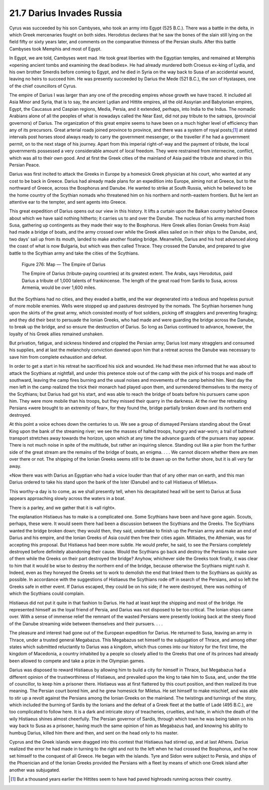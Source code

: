 
21.7 Darius Invades Russia
========================================================================
Cyrus was succeeded by his son Cambyses, who took an army
into Egypt (525 B.C.). There was a battle in the delta, in which Greek
mercenaries fought on both sides. Herodotus declares that he saw the bones of
the slain still lying on the field fifty or sixty years later, and comments on
the comparative thinness of the Persian skulls. After this battle Cambyses took
Memphis and most of Egypt.

In Egypt, we are told, Cambyses went mad. He took great
liberties with the Egyptian temples, and remained at Memphis «opening ancient
tombs and examining the dead bodies». He had already murdered both Croesus
ex-king of Lydia, and his own brother Smerdis before coming to Egypt, and he
died in Syria on the way back to Susa of an accidental wound, leaving no heirs
to succeed him. He was presently succeeded by Darius the Mede (521 B.C.), the
son of Hystaspes, one of the chief councillors of Cyrus.

The empire of Darius I was larger than any one of the
preceding empires whose growth we have traced. It included all Asia Minor and
Syria, that is to say, the ancient Lydian and Hittite empires, all the old
Assyrian and Babylonian empires, Egypt, the Caucasus and Caspian regions,
Media, Persia, and it extended, perhaps, into India to the Indus. The nomadic
Arabians alone of all the peoples of what is nowadays called the Near East, did
not pay tribute to the satraps, (provincial governors) of Darius. The
organization of this great empire seems to have been on a much higher level of
efficiency than any of its precursors. Great arterial roads joined province to
province, and there was a system of royal
posts;\ [#fn5]_  at stated intervals post
horses stood always ready to carry the government messenger, or the traveller
if he had a government permit, on to the next stage of his journey. Apart from
this imperial right-of-way and the payment of tribute, the local governments
possessed a very considerable amount of local freedom. They were restrained
from internecine, conflict, which was all to their own good. And at first the
Greek cities of the mainland of Asia paid the tribute and shared in this
Persian Peace.

Darius was first incited to attack the Greeks in Europe by
a homesick Greek physician at his court, who wanted at any cost to be back in
Greece. Darius had already made plans for an expedition into Europe, aiming not
at Greece, but to the northward of Greece, across the Bosphorus and Danube. He
wanted to strike at South Russia, which he believed to be the home country of
the Scythian nomads who threatened him on his northern and north-eastern
frontiers. But he lent an attentive ear to the tempter, and sent agents into
Greece.

This great expedition of Darius opens out our view in this
history. It lifts a curtain upon the Balkan country behind Greece about which
we have said nothing hitherto; it carries us to and over the Danube. The
nucleus of his army marched from Susa, gathering up contingents as they made
their way to the Bosphorus. Here Greek allies (Ionian Greeks from Asia) had
made a bridge of boats, and the army crossed over while the Greek allies sailed
on in their ships to the Danube, and, two days' sail up from its mouth, landed
to make another floating bridge. Meanwhile, Darius and his host advanced along
the coast of what is now Bulgaria, but which was then called Thrace. They
crossed the Danube, and prepared to give battle to the Scythian army and take
the cities of the Scythians.

.. _Figure 276:
.. figure:: /_static/figures/0276.png
    :target: ../_static/figures/0276.png
    :figclass: inline-figure
    :width: 280px
    :alt: Figure 276

    Figure 276: Map — The Empire of Darius
    
    The Empire of Darius (tribute-paying countries) at its greatest extent. The Arabs, says Herodotus, paid Darius a tribute of 1,000 talents of frankincense. The length of the great road from Sardis to Susa, across Armenia, would be over 1,600 miles.

But the Scythians had no cities, and they evaded a battle,
and the war degenerated into a tedious and hopeless pursuit of more mobile
enemies. Wells were stopped up and pastures destroyed by the nomads. The
Scythian horsemen hung upon the skirts of the great army, which consisted
mostly of foot soldiers, picking off stragglers and preventing foraging; and
they did their best to persuade the Ionian Greeks, who had made and were
guarding the bridge across the Danube, to break up the bridge, and so ensure
the destruction of Darius. So long as Darius continued to advance, however, the
loyalty of his Greek allies remained unshaken.

But privation, fatigue, and sickness hindered and crippled
the Persian army; Darius lost many stragglers and consumed his supplies, and at
last the melancholy conviction dawned upon him that a retreat across the Danube
was necessary to save him from complete exhaustion and defeat.

In order to get a start in his retreat he sacrificed his
sick and wounded. He had these men informed that he was about to attack the
Scythians at nightfall, and under this pretence stole out of the camp with the
pick of his troops and made off southward, leaving the camp fires burning and
the usual noises and movements of the camp behind him. Next day the men left in
the camp realized the trick their monarch had played upon them, and surrendered
themselves to the mercy of the Scythians; but Darius had got his start, and was
able to reach the bridge of boats before his pursuers came upon him. They were
more mobile than his troops, but they missed their quarry in the darkness. At
the river the retreating Persians «were brought to an extremity of fear», for
they found the, bridge partially broken down and its northern end destroyed.

At this point a voice echoes down the centuries to us. We
see a group of dismayed Persians standing about the Great King upon the bank of
the streaming river; we see the masses of halted troops, hungry and war-worn; a
trail of battered transport stretches away towards the horizon, upon which at
any time the advance guards of the pursuers may appear. There is not much noise
in spite of the multitude, but rather an inquiring silence. Standing out like a
pier from the further side of the great stream are the remains of the bridge of
boats, an enigma. . . . We cannot discern whether there are men over there or
not. The shipping of the Ionian Greeks seems still to be drawn up on the
further shore, but it is all very far away.

«Now there was with Darius an Egyptian who had a voice
louder than that of any other man on earth, and this man Darius ordered to take
his stand upon the bank of the Ister (Danube) and to call Histiaeus of
Miletus».

This worthy–a day is to come, as we shall presently tell,
when his decapitated head will be sent to Darius at Susa appears approaching
slowly across the waters in a boat.

There is a parley, and we gather that it is «all right».

The explanation Histiaeus has to make is a complicated one.
Some Scythians have been and have gone again. Scouts, perhaps, these were. It
would seem there had been a discussion between the Scythians and the Greeks.
The Scythians wanted the bridge broken down; they would then, they said,
undertake to finish up the Persian army and make an end of Darius and his
empire, and the Ionian Greeks of Asia could then free their cities again.
Miltiades, the Athenian, was for accepting this proposal. But Histiaeus had
been more subtle. He would prefer, he said, to see the Persians completely
destroyed before definitely abandoning their cause. Would the Scythians go back
and destroy the Persians to make sure of them while the Greeks on their part
destroyed the bridge? Anyhow, whichever side the Greeks took finally, it was
clear to him that it would be wise to destroy the northern end of the bridge,
because otherwise the Scythians might rush it. Indeed, even as they honeyed the
Greeks set to work to demolish the end that linked them to the Scythians as
quickly as possible. In accordance with the suggestions of Histiaeus the Scythians
rode off in search of the Persians, and so left the Greeks safe in either
event. If Darius escaped, they could be on his side; if he were destroyed,
there was nothing of which the Scythians could complain.

Histiaeus did not put it quite in that fashion to Darius.
He had at least kept the shipping and most of the bridge. He represented
himself as the loyal friend of Persia, and Darius was not disposed to be too
critical. The Ionian ships came over. With a sense of immense relief the
remnant of the wasted Persians were presently looking back at the steely flood
of the Danube streaming wide between themselves and their pursuers. . . .

The pleasure and interest had gone out of the European
expedition for Darius. He returned to Susa, leaving an army in Thrace, under a
trusted general Megabazus. This Megabazus set himself to the subjugation of
Thrace, and among other states which submitted reluctantly to Darius was a
kingdom, which thus comes into our history for the first time, the kingdom of
Macedonia, a country inhabited by a people so closely allied to the Greeks that
one of its princes had already been allowed to compete and take a prize in the
Olympian games.

Darius was disposed to reward Histiaeus by allowing him to
build a city for himself in Thrace, but Megabazus had a different opinion of
the trustworthiness of Histiaeus, and prevailed upon the king to take him to
Susa, and, under the title of councillor, to keep him a prisoner there.
Histiaeus was at first flattered by this court position, and then realized its
true meaning. The Persian court bored him, and he grew homesick for Miletus. He
set himself to make mischief, and was able to stir up a revolt against the
Persians among the Ionian Greeks on the mainland. The twistings and turnings of
the story, which included the burning of Sardis by the Ionians and the defeat
of a Greek fleet at the battle of Ladé (495 B.C.), are too complicated to
follow here. It is a dark and intricate story of treacheries, cruelties, and
hate, in which the death of the wily Histiaeus shines almost cheerfully. The
Persian governor of Sardis, through which town he was being taken on his way
back to Susa as a prisoner, having much the same opinion of him as Megabazus
had, and knowing his ability to humbug Darius, killed him there and then, and
sent on the head only to his master.

Cyprus and the Greek islands were dragged into this contest
that Histiaeus had stirred up, and at last Athens. Darius realized the error he
had made in turning to the right and not to the left when he had crossed the
Bosphorus, and he now set himself to the conquest of all Greece. He began with
the islands. Tyre and Sidon were subject to Persia, and ships of the Phoenician
and of the Ionian Greeks provided the Persians with a fleet by means of which one
Greek island after another was subjugated.

.. [#fn5]  But a thousand years earlier the Hittites seem to have had paved highroads running across their country.

